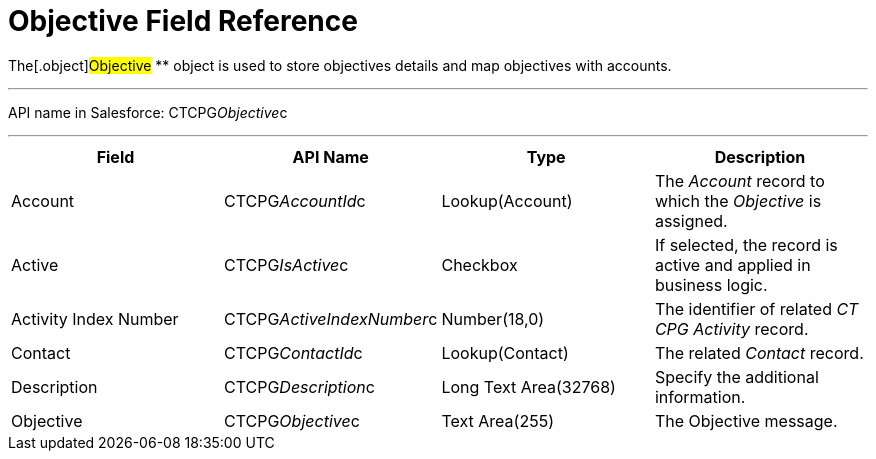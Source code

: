 = Objective Field Reference

The[.object]#Objective# ** object is used to store objectives
details and map objectives with accounts.

'''''

API name in Salesforce: CTCPG__Objective__c

'''''

[width="100%",cols="25%,25%,25%,25%",]
|===
|*Field* |*API Name* |*Type* |*Description*

|Account |CTCPG__AccountId__c |Lookup(Account) |The
_Account_ record to which the _Objective_ is assigned.

|Active |CTCPG__IsActive__c |Checkbox |If selected,
the record is active and applied in business logic.

|Activity Index Number  |CTCPG__ActiveIndexNumber__c
|Number(18,0) |The identifier of related _CT CPG Activity_ record.

|Contact |CTCPG__ContactId__c  |Lookup(Contact) |The
related _Contact_ record.

|Description  |CTCPG__Description__c |Long Text
Area(32768) |Specify the additional information.

|Objective |CTCPG__Objective__c |Text Area(255) |The
Objective message.
|===

